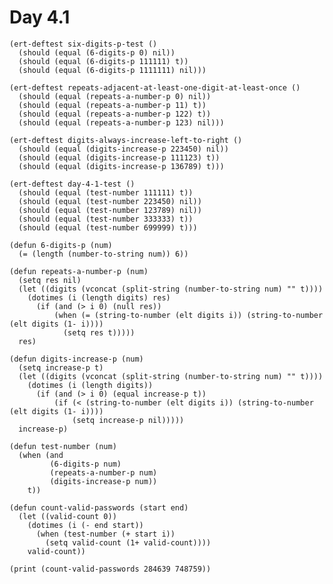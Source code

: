 * Day 4.1
#+BEGIN_SRC elisp
  (ert-deftest six-digits-p-test ()
    (should (equal (6-digits-p 0) nil))
    (should (equal (6-digits-p 111111) t))
    (should (equal (6-digits-p 1111111) nil)))

  (ert-deftest repeats-adjacent-at-least-one-digit-at-least-once ()
    (should (equal (repeats-a-number-p 0) nil))
    (should (equal (repeats-a-number-p 11) t))
    (should (equal (repeats-a-number-p 122) t))
    (should (equal (repeats-a-number-p 123) nil)))

  (ert-deftest digits-always-increase-left-to-right ()
    (should (equal (digits-increase-p 223450) nil))
    (should (equal (digits-increase-p 111123) t))
    (should (equal (digits-increase-p 136789) t)))

  (ert-deftest day-4-1-test ()
    (should (equal (test-number 111111) t))
    (should (equal (test-number 223450) nil))
    (should (equal (test-number 123789) nil))
    (should (equal (test-number 333333) t))
    (should (equal (test-number 699999) t)))

  (defun 6-digits-p (num)
    (= (length (number-to-string num)) 6))

  (defun repeats-a-number-p (num)
    (setq res nil)
    (let ((digits (vconcat (split-string (number-to-string num) "" t))))
      (dotimes (i (length digits) res)
        (if (and (> i 0) (null res))
            (when (= (string-to-number (elt digits i)) (string-to-number (elt digits (1- i))))
              (setq res t)))))
    res)

  (defun digits-increase-p (num)
    (setq increase-p t)
    (let ((digits (vconcat (split-string (number-to-string num) "" t))))
      (dotimes (i (length digits))
        (if (and (> i 0) (equal increase-p t))
            (if (< (string-to-number (elt digits i)) (string-to-number (elt digits (1- i))))
                (setq increase-p nil)))))
    increase-p)

  (defun test-number (num)
    (when (and
           (6-digits-p num)
           (repeats-a-number-p num)
           (digits-increase-p num))
      t))

  (defun count-valid-passwords (start end)
    (let ((valid-count 0))
      (dotimes (i (- end start))
        (when (test-number (+ start i))
          (setq valid-count (1+ valid-count))))
      valid-count))

  (print (count-valid-passwords 284639 748759))
#+END_SRC

#+RESULTS:
: 895
